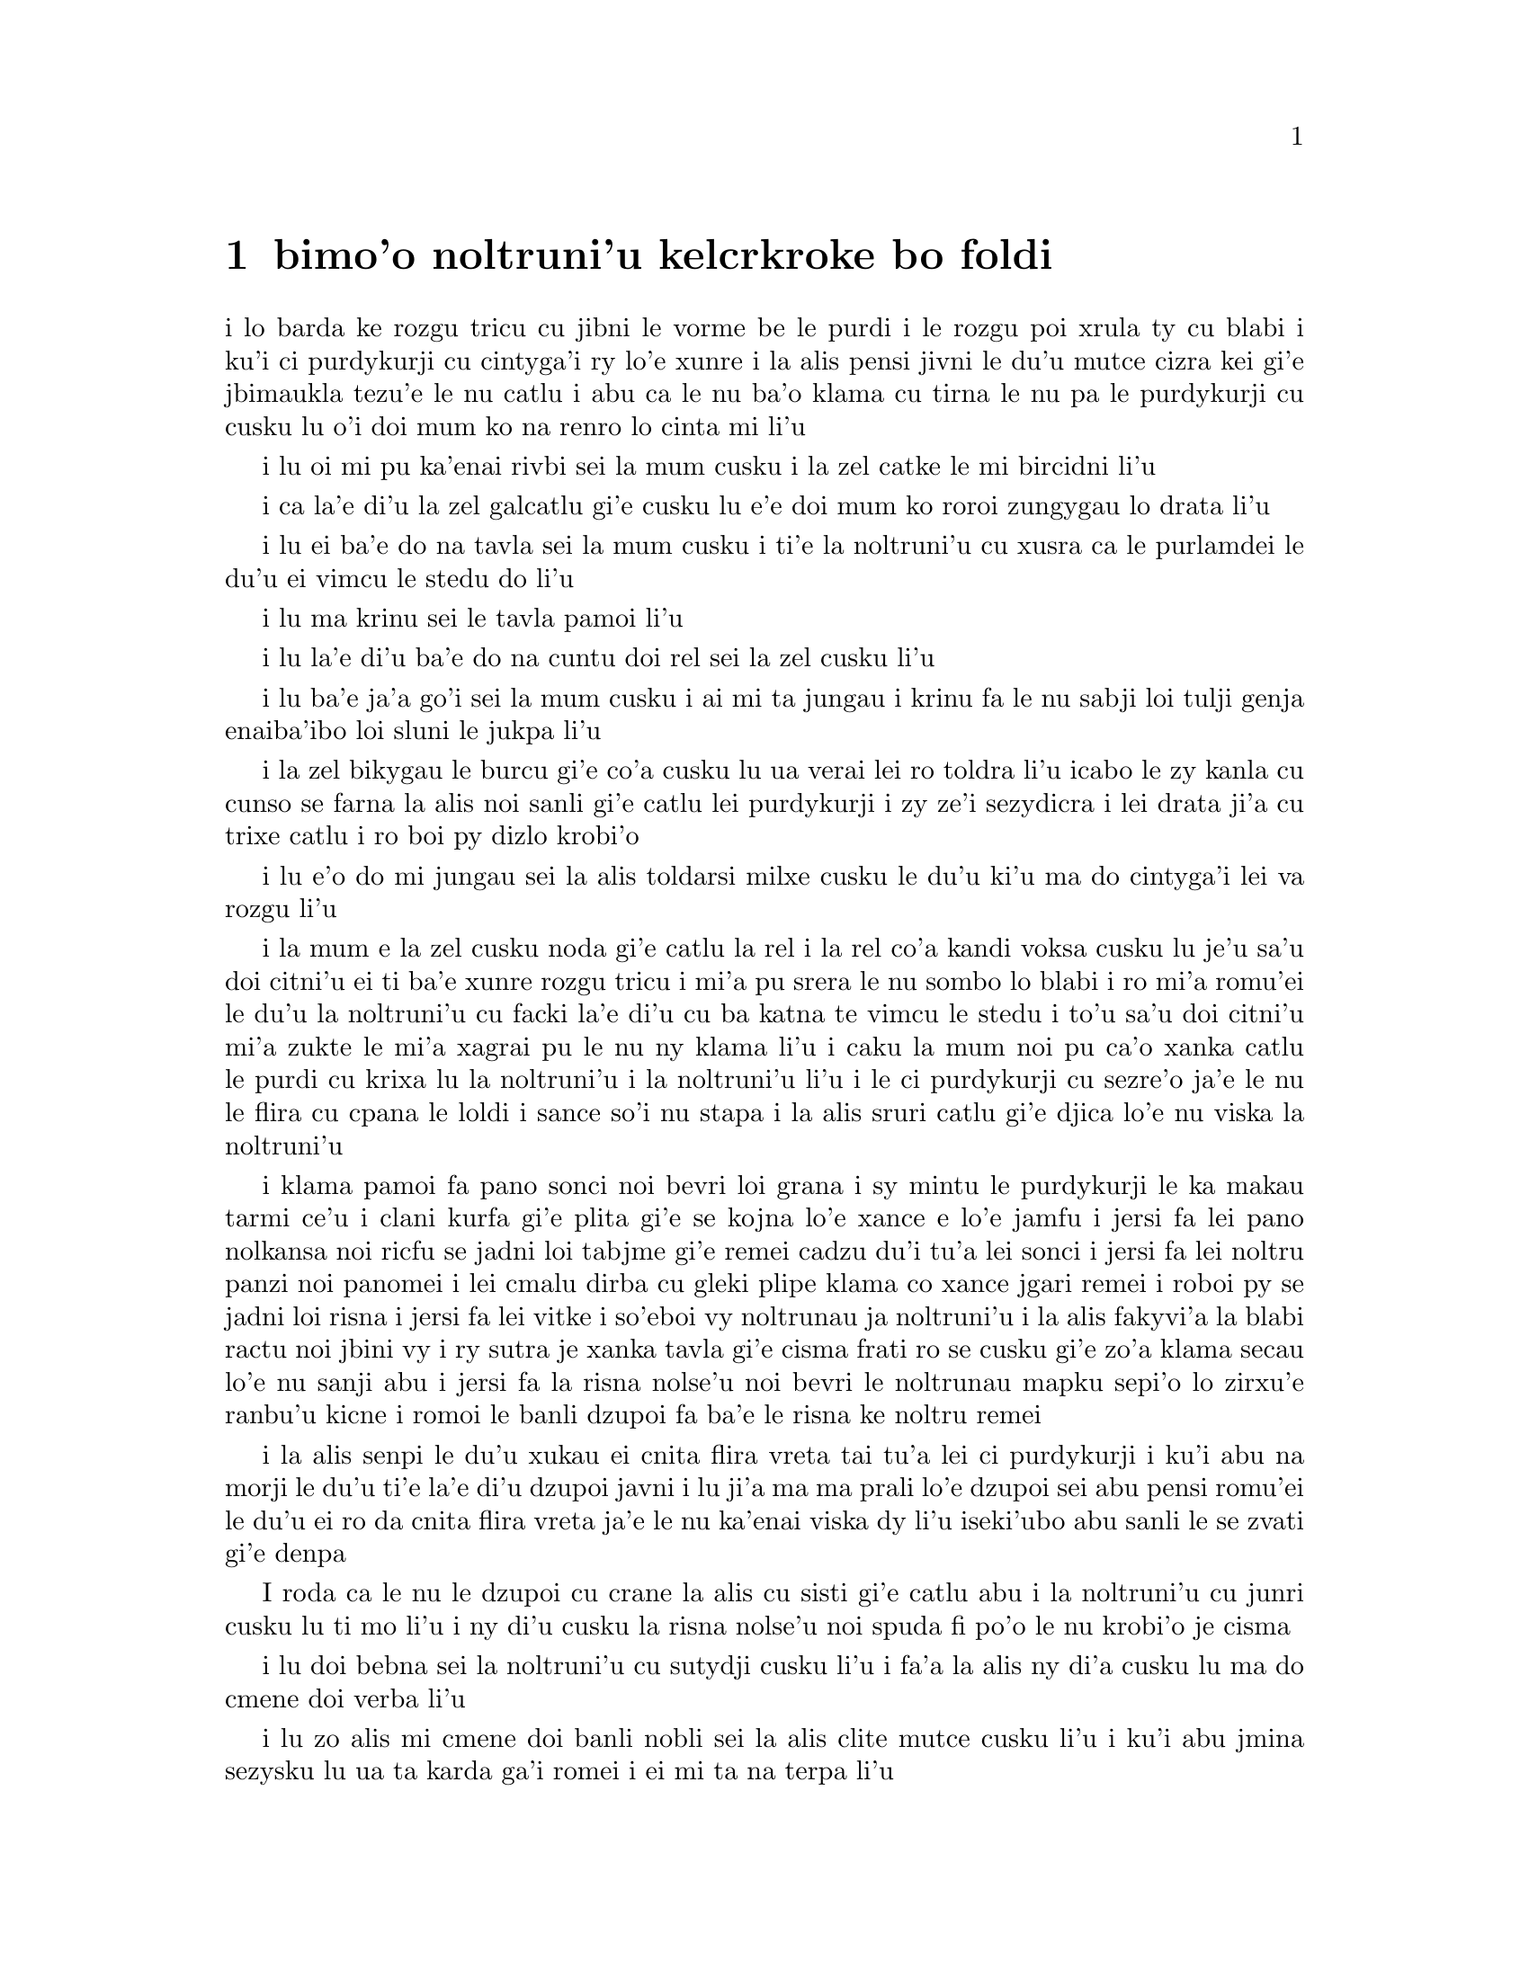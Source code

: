 @node    bimoi pagbu
@chapter bimo'o noltruni'u kelcrkroke bo foldi


@c                              CHAPTER VIII

@c                       The Queen's Croquet-Ground

@c                     noltruni'u kelcrkroke bo foldi


@c      A large rose-tree stood near the entrance of the garden:  the
@c    roses growing on it were white, but there were three gardeners at
@c    it, busily painting them red.  Alice thought this a very curious
@c    thing, and she went nearer to watch them, and just as she came up
@c    to them she heard one of them say, `Look out now, Five!  Don't go
@c    splashing paint over me like that!'

i lo barda ke rozgu tricu cu jibni le vorme be le purdi i le rozgu poi
xrula ty cu blabi i ku'i ci purdykurji cu cintyga'i ry lo'e xunre
i la alis pensi jivni le du'u mutce cizra kei gi'e jbimaukla tezu'e 
le nu catlu i abu ca le nu ba'o klama cu tirna le nu pa le purdykurji 
cu cusku lu o'i doi mum ko na renro lo cinta mi li'u


@c      `I couldn't help it,' said Five, in a sulky tone; `Seven jogged
@c    my elbow.'

i lu oi mi pu ka'enai rivbi sei la mum cusku i la zel catke le mi bircidni
li'u

@c      On which Seven looked up and said, `That's right, Five!  Always
@c    lay the blame on others!'

i ca la'e di'u la zel galcatlu gi'e cusku lu e'e doi mum ko roroi 
zungygau lo drata li'u

@c      `YOU'D better not talk!' said Five.  `I heard the Queen say only
@c    yesterday you deserved to be beheaded!'

i lu ei ba'e do na tavla sei la mum cusku i ti'e la noltruni'u cu xusra
ca le purlamdei le du'u ei vimcu le stedu do li'u

@c      `What for?' said the one who had spoken first.

i lu ma krinu sei le tavla pamoi li'u

@c      `That's none of YOUR business, Two!' said Seven.

i lu la'e di'u ba'e do na cuntu doi rel sei la zel cusku li'u

@c      `Yes, it IS his business!' said Five, `and I'll tell him--it
@c    was for bringing the cook tulip-roots instead of onions.'

i lu ba'e ja'a go'i sei la mum cusku i ai mi ta jungau i krinu fa le nu
sabji loi tulji genja enaiba'ibo loi sluni le jukpa li'u

@c      Seven flung down his brush, and had just begun `Well, of all
@c    the unjust things--' when his eye chanced to fall upon Alice, as
@c    she stood watching them, and he checked himself suddenly:  the
@c    others looked round also, and all of them bowed low.

i la zel bikygau le burcu gi'e co'a cusku lu ua verai lei ro toldra
li'u icabo le zy kanla cu cunso se farna la alis noi sanli gi'e catlu
lei purdykurji i zy ze'i sezydicra i lei drata ji'a cu trixe catlu
i ro boi py dizlo krobi'o

@c      `Would you tell me,' said Alice, a little timidly, `why you are
@c    painting those roses?'

i lu e'o do mi jungau sei la alis toldarsi milxe cusku le du'u ki'u ma
do cintyga'i lei va rozgu li'u

@c      Five and Seven said nothing, but looked at Two.  Two began in a
@c    low voice, `Why the fact is, you see, Miss, this here ought to
@c    have been a RED rose-tree, and we put a white one in by mistake;
@c    and if the Queen was to find it out, we should all have our heads
@c    cut off, you know.  So you see, Miss, we're doing our best, afore
@c    she comes, to--'  At this moment Five, who had been anxiously
@c    looking across the garden, called out `The Queen!  The Queen!'
@c    and the three gardeners instantly threw themselves flat upon
@c    their faces.  There was a sound of many footsteps, and Alice
@c    looked round, eager to see the Queen.

i la mum e la zel cusku noda gi'e catlu la rel i la rel co'a kandi
voksa cusku lu je'u sa'u doi citni'u ei ti ba'e xunre rozgu tricu i
mi'a pu srera le nu sombo lo blabi i ro mi'a romu'ei le du'u la noltruni'u cu
facki la'e di'u cu ba katna te vimcu le stedu i to'u sa'u
doi citni'u mi'a zukte le mi'a xagrai pu le nu ny klama li'u i caku 
la mum noi pu ca'o xanka catlu le purdi cu krixa lu la noltruni'u
i la noltruni'u li'u i le ci purdykurji cu sezre'o ja'e le nu le flira
cu cpana le loldi i sance so'i nu stapa i la alis sruri catlu
gi'e djica lo'e nu viska la noltruni'u

@c      First came ten soldiers carrying clubs; these were all shaped
@c    like the three gardeners, oblong and flat, with their hands and
@c    feet at the corners:  next the ten courtiers; these were
@c    ornamented all over with diamonds, and walked two and two, as the
@c    soldiers did.  After these came the royal children; there were
@c    ten of them, and the little dears came jumping merrily along hand
@c    in hand, in couples:  they were all ornamented with hearts.  Next
@c    came the guests, mostly Kings and Queens, and among them Alice
@c    recognised the White Rabbit:  it was talking in a hurried nervous
@c    manner, smiling at everything that was said, and went by without
@c    noticing her.  Then followed the Knave of Hearts, carrying the
@c    King's crown on a crimson velvet cushion; and, last of all this
@c    grand procession, came THE KING AND QUEEN OF HEARTS.

i klama pamoi fa pano sonci noi bevri loi grana i sy mintu le purdykurji
le ka makau tarmi ce'u i clani kurfa gi'e plita gi'e se
kojna lo'e xance e lo'e jamfu i jersi fa lei pano nolkansa noi ricfu se jadni
loi tabjme gi'e remei cadzu du'i tu'a lei sonci i jersi fa lei noltru
panzi noi panomei i lei cmalu dirba cu gleki plipe klama co xance jgari
remei i roboi py se jadni loi risna i jersi fa lei vitke i so'eboi vy
noltrunau ja noltruni'u i la alis fakyvi'a la blabi ractu noi jbini vy
i ry sutra je xanka tavla gi'e cisma frati ro se cusku gi'e zo'a klama
secau lo'e nu sanji abu i jersi fa la risna nolse'u noi bevri le noltrunau
mapku sepi'o lo zirxu'e ranbu'u kicne i romoi le banli dzupoi fa ba'e le 
risna ke noltru remei

@c {so'e vy cu noltrunau} does not parse.  ---fixed

@c      Alice was rather doubtful whether she ought not to lie down on
@c    her face like the three gardeners, but she could not remember
@c    ever having heard of such a rule at processions; `and besides,
@c    what would be the use of a procession,' thought she, `if people
@c    had all to lie down upon their faces, so that they couldn't see it?'
@c    So she stood still where she was, and waited.

i la alis senpi le du'u xukau ei cnita flira vreta tai tu'a lei ci
purdykurji i ku'i abu na morji le du'u ti'e la'e di'u dzupoi javni i lu
ji'a ma ma prali lo'e dzupoi sei abu pensi romu'ei le du'u ei ro da cnita flira
vreta ja'e le nu ka'enai viska dy li'u iseki'ubo abu sanli le se zvati
gi'e denpa

@c      When the procession came opposite to Alice, they all stopped
@c    and looked at her, and the Queen said severely `Who is this?'
@c    She said it to the Knave of Hearts, who only bowed and smiled in reply.

I roda ca le nu le dzupoi cu crane la alis cu sisti gi'e catlu abu i la
noltruni'u cu junri cusku lu ti mo li'u i ny di'u cusku la risna nolse'u 
noi spuda fi po'o le nu krobi'o je cisma

@c      `Idiot!' said the Queen, tossing her head impatiently; and,
@c    turning to Alice, she went on, `What's your name, child?'

i lu doi bebna sei la noltruni'u cu sutydji cusku li'u i fa'a la alis
ny di'a cusku lu ma do cmene doi verba li'u

@c      `My name is Alice, so please your Majesty,' said Alice very
@c    politely; but she added, to herself, `Why, they're only a pack of
@c    cards, after all.  I needn't be afraid of them!'

i lu zo alis mi cmene doi banli nobli sei la alis clite mutce cusku li'u
i ku'i abu jmina sezysku lu ua ta karda ga'i romei i ei mi ta na terpa li'u

@c      `And who are THESE?' said the Queen, pointing to the three
@c    gardeners who were lying round the rosetree; for, you see, as
@c    they were lying on their faces, and the pattern on their backs
@c    was the same as the rest of the pack, she could not tell whether
@c    they were gardeners, or soldiers, or courtiers, or three of her
@c    own children.

i lu ba'e ti mo lu se cusku la noltruni'u noi farja'o lei ci purdykurji noi
vreta ru'u le rozgu tricu i ny ca le nu py cnita flira vreta
kei ki'u le nu le trixe morna cu mintu le me ro drata moi cu
ka'enai djuno le du'u py purdykurji jikau sonci jikau nolkansa
jikau panzi be ny cimei

@c      `How should I know?' said Alice, surprised at her own courage.
@c    `It's no business of MINE.'

i lu a'ucu'i sei la alis noi se spaji le nu darsi cu cusku i na
cuntu ba'e mi li'u

@c      The Queen turned crimson with fury, and, after glaring at her
@c    for a moment like a wild beast, screamed `Off with her head!
@c    Off--'

i la noltruni'u cu binxo lo xunzi'u ri'a le nu fengu i ny ba le nu catlu
abu zi lo mokca tai tu'a lo cilce danlu cu krixa lu ko le stedu ta
vimcu i ko li'u

@c      `Nonsense!' said Alice, very loudly and decidedly, and the
@c    Queen was silent.

i lu nonselsmu sei la alis cladu je birti cusku li'u i la noltruni'u
cu smaji

@c      The King laid his hand upon her arm, and timidly said
@c    `Consider, my dear:  she is only a child!'

i la noltrunau cu punji le xance le birka be la noltruni'u gi'e toldarsi
cusku lu ko pensi doi dirba le nu ta verba li'u

@c      The Queen turned angrily away from him, and said to the Knave
@c    `Turn them over!'

i la noltruni'u cu torni to'o la noltrunau gi'e cusku lu ko ta fa'ergau 
li'u la nolse'u

@c      The Knave did so, very carefully, with one foot.

i la nolse'u cu kurji mutce fa'ergau sepi'o lo jamfu

@c      `Get up!' said the Queen, in a shrill, loud voice, and the
@c    three gardeners instantly jumped up, and began bowing to the
@c    King, the Queen, the royal children, and everybody else.

i lu ko sanli sei la noltruni'u cu cpina je cladu voksa cusku li'u 
i le ci purdykurji ze'i sa'irbi'o gi'e co'a korcu rinsa la noltrunau 
e la noltruni'u e le noltru panzi e ro le drata

@c cpina ki'a voksa?  --cpina le tirna te ganse

@c      `Leave off that!' screamed the Queen.  `You make me giddy.'
@c    And then, turning to the rose-tree, she went on, `What HAVE you
@c    been doing here?'

i lu ko ta sisti sei la noltruni'u cu krixa i do mi tolylaxygau li'u
i fa'a le rozgu tricu ny di'a cusku lu do ma ca'o vi zukte li'u

@c      `May it please your Majesty,' said Two, in a very humble tone,
@c    going down on one knee as he spoke, `we were trying--'

i lu doi banli nobli sei la rel ca le nu cpanygau lo cidni le foldi
cu cumla mutce tonga cusku i mi'a troci li'u

@c      `I see!' said the Queen, who had meanwhile been examining the
@c    roses.  `Off with their heads!' and the procession moved on,
@c    three of the soldiers remaining behind to execute the unfortunate
@c    gardeners, who ran to Alice for protection.

i lu je'e li'a sei la noltruni'u noi pu ca'o lanli lei rozgu cu cusku
i ko le stedu ta vimcu li'u i le dzupoi cu di'a muvdu i ci le sonci cu
stali mu'i le nu selmidycatra lei se malfu'a purdykurji noi bajra 
fa'a la alis mu'i le nu se marbi

@c      `You shan't be beheaded!' said Alice, and she put them into a
@c    large flower-pot that stood near.  The three soldiers wandered
@c    about for a minute or two, looking for them, and then quietly
@c    marched off after the others.

i lu do le stedu na ba te vimcu sei la alis cusku li'u i abu punji py
lo barda ke xrula patxu noi vi zvati i le ci sonci cu sruri klama je
sisku ze'a lo mentu be li ji'ire gi'ebabo smaci jersi lei drata

@c      `Are their heads off?' shouted the Queen.

i lu xu le stedu ba'o se vimcu sei la noltruni'u cu krixa li'u

@c      `Their heads are gone, if it please your Majesty!' the soldiers
@c    shouted in reply.

i lu le stedu ba'o canci doi banli nobli sei lei sonci cu spuda krixa li'u

@c      `That's right!' shouted the Queen.  `Can you play croquet?'

i lu i'e sei la noltruni'u cu krixa i xu do ka'e kelcrkroke li'u

@c      The soldiers were silent, and looked at Alice, as the question
@c    was evidently meant for her.

i lei sonci cu smaji gi'e catlu la alis ki'u le nu li'a di'u preti
fo abu  

@c      `Yes!' shouted Alice.

i lu go'i sei la alis krixa li'u

@c      `Come on, then!' roared the Queen, and Alice joined the
@c    procession, wondering very much what would happen next.

i lu ja'o e'e sei la noltruni'u cu camki'a li'u i la alis jorne
le dzupoi gi'e kucli le du'u makau ba fasnu

@c      `It's--it's a very fine day!' said a timid voice at her side.
@c    She was walking by the White Rabbit, who was peeping anxiously
@c    into her face.

i lu y melbi i y melbi donri sei lo mutce toldarsi se voksa ne'a abu
cusku li'u i abu ca'o cadzu ne'a le blabi ractu noi ze'i catlu le 
abu flira

@c      `Very,' said Alice:  `--where's the Duchess?'

i lu mutce sei la alis cusku i la noltroni'u ma zvati li'u

@c      `Hush!  Hush!' said the Rabbit in a low, hurried tone.  He
@c    looked anxiously over his shoulder as he spoke, and then raised
@c    himself upon tiptoe, put his mouth close to her ear, and
@c    whispered `She's under sentence of execution.'

i lu o'i o'i sei la ractu cu lauble je sutra tonga cusku li'u i ry
xanka catlu ga'u le janco ca le nu tavla kei gi'e sezgalgau co cpana
lei jmadegji gi'e jbigau le moklu le abu kerlo gi'e lauble cusku lu 
ri ba se selmidycatra li'u

@c      `What for?' said Alice.

i lu ma krinu sei la alis cusku li'u

@c      `Did you say "What a pity!"?' the Rabbit asked.

i lu xu do pu cusku lu mi kecti li'u sei le ractu cu retsku li'u

@c      `No, I didn't,' said Alice:  `I don't think it's at all a pity.
@c    I said "What for?"'

i lu na go'i sei la alis cusku i mi nasai kecti i mi pu cusku lu ma
krinu li'u li'u

@c      `She boxed the Queen's ears--' the Rabbit began.  Alice gave a
@c    little scream of laughter.  `Oh, hush!' the Rabbit whispered in a
@c    frightened tone.  `The Queen will hear you!  You see, she came
@c    rather late, and the Queen said--'

i lu ny darxi lei kerlo be la noltruni'u sei la ractu co'a cusku li'u
i la alis cmila krixa i lu o'i sei la ractu cu terpa tonga laurblesku
i la noltruni'u do ba tirna i no'i ny pu lerci klama i la noltruni'u cu
cusku li'u

@c      `Get to your places!' shouted the Queen in a voice of thunder,
@c    and people began running about in all directions, tumbling up
@c    against each other; however, they got settled down in a minute or
@c    two, and the game began.  Alice thought she had never seen such a
@c    curious croquet-ground in her life; it was all ridges and
@c    furrows; the balls were live hedgehogs, the mallets live
@c    flamingoes, and the soldiers had to double themselves up and to
@c    stand on their hands and feet, to make the arches.

i lu ko zvati le medomoi sei la noltruni'u cu lidvru voksa cusku li'u
i lei prenu co'a bajra fa'a roda gi'e jalsi'u i ku'i bredi zi lo mentu
be li ji'ire i le nu kelci cu cfari i la alis jinvi le du'u noroi le
nunji'e pu viska lo tai kelcrkroke foldi i cpana joi skuro i le
bolci cu jmive jesymabru i le mruli cu jmive fagycpi i le sonci cu
krosa'ibi'o fi lei xance ku joi lei jamfu ja'e le nu bargu

@c      The chief difficulty Alice found at first was in managing her
@c    flamingo:  she succeeded in getting its body tucked away,
@c    comfortably enough, under her arm, with its legs hanging down,
@c    but generally, just as she had got its neck nicely straightened
@c    out, and was going to give the hedgehog a blow with its head, it
@c    WOULD twist itself round and look up in her face, with such a
@c    puzzled expression that she could not help bursting out laughing:
@c    and when she had got its head down, and was going to begin again,
@c    it was very provoking to find that the hedgehog had unrolled
@c    itself, and was in the act of crawling away:  besides all this,
@c    there was generally a ridge or furrow in the way wherever she
@c    wanted to send the hedgehog to, and, as the doubled-up soldiers
@c    were always getting up and walking off to other parts of the
@c    ground, Alice soon came to the conclusion that it was a very
@c    difficult game indeed.

i le ralju be lei nandu be la alis ca le cfari cu nu jitro le fagycpi
i abu snada le nu kufra banzu punji le fy xadni noi le tuple cu dandu
ku'o le cnita be le abu birka i ku'i ta'eku fy ca le nu ge le cnebo mo'u
sirji gi abu bredi le nu darxi le jesymabru le fy stedu cu torni 
gi'e catlu fa'a le abu flira gi'e se cfipu frumu ja'e le nu abu ka'enai 
rivbi le nu spoja cmila i ca le nu abu ba'o punji le fy stedu le dizlo 
gi'e pu'o za'ure'u co'a co'e cu xajmi mutce fa le nu facki le du'u le 
jesymabru pu nalbolbi'o gi'e ca'o klama lo darno i ji'a ta'eku lo cmana 
a lo skuro cu zunti ca le nu abu djica le nu benji le jesymabru i la alis ki'u 
le nu le korcu sonci roroi sa'irgau gi'e dzukla lo drata pagbu be le 
foldi cu jivbi'o le du'u le nunkei ja'a mutce le ka nandu

@c {cpina} means "spicy" not "spiny". I suggest {jesymabru} (which
@c could also be a spiny anteater) or {ernace}. -phma
@c The x2 of {cpina} is the sense, which can be the sense of touch 
@c according to the gi'uste. But {jesymabru} is good.

@c      The players all played at once without waiting for turns,
@c    quarrelling all the while, and fighting for the hedgehogs; and in
@c    a very short time the Queen was in a furious passion, and went
@c    stamping about, and shouting `Off with his head!' or `Off with
@c    her head!' about once in a minute.

i ro le kelci cu kelci ca le mintu gi'e na denpa le me ky moi gi'e
ru'i toltugni gi'e damba fi lei jesymabru i baziku la noltruni'u
cu fengu cinmo gi'e ca'o marxa cadzu gi'e krixa lu ko le stedu ta
vimcu li'u a lu ko le stedu tu vimcu li'u ji'iparoi ro mentu

@c      Alice began to feel very uneasy:  to be sure, she had not as
@c    yet had any dispute with the Queen, but she knew that it might
@c    happen any minute, `and then,' thought she, `what would become of
@c    me?  They're dreadfully fond of beheading people here; the great
@c    wonder is, that there's any one left alive!'

i la alis co'a cinmo le ka tolkufra i i'a abu za'o na damba la noltruni'u
gi'e ku'i djuno le du'u ka'e bazi fasnu i lu va'o la'e di'u sei abu pensi
mi mo i vi nelci lo'e nu vimcu lo'e stedu lo'e prenu i manci mutce fa le 
nu da stali le ka jmive li'u

@c      She was looking about for some way of escape, and wondering
@c    whether she could get away without being seen, when she noticed a
@c    curious appearance in the air:  it puzzled her very much at
@c    first, but, after watching it a minute or two, she made it out to
@c    be a grin, and she said to herself `It's the Cheshire Cat:  now I
@c    shall have somebody to talk to.'

i abu sisku lo'e tadji be le nu zi'erbi'o kei gi'e pensi le du'u xukau 
ka'e cliva secau le nu se viska icabo abu co'a sanji lo cizra
tolcanci ne le vacri i ty cfipu abu ca le cfari i ku'i abu ba le nu catlu
ty ze'a lo mentu be li ji'ire cu facki le du'u ty nu cisma kei
gi'e sezysku lu ua la tcicymlatu i caku mi da ka'e tavla li'u

@c      `How are you getting on?' said the Cat, as soon as there was
@c    mouth enough for it to speak with.

i lu do mo sei la mlatu ca le nu le la'u moklu cu banzu lo'e nu tavla 
cu cusku li'u

@c      Alice waited till the eyes appeared, and then nodded.  `It's no
@c    use speaking to it,' she thought, `till its ears have come, or at
@c    least one of them.'  In another minute the whole head appeared,
@c    and then Alice put down her flamingo, and began an account of the
@c    game, feeling very glad she had someone to listen to her.  The
@c    Cat seemed to think that there was enough of it now in sight, and
@c    no more of it appeared.

i la alis denpa le nu lei kanla cu tolcanci ibabo abu tu'ifru i lu na prali
fi le nu tavla ta kei sei abu pensi pu le nu zvati fa le kerlo ado'anai su'o 
ri li'u i za lo drata mentu le mulno stedu cu tolcanci i la alis toljgari
le fagycpi gi'e co'a te lisri le nunkei gi'e cinmo le ka gleki le nu da 
abu tirna i la mlatu cu simlu le ka jinvi le du'u pirau boi my ca se viska i
no drata pagbu be my cu tolcanci

@c      `I don't think they play at all fairly,' Alice began, in rather
@c    a complaining tone, `and they all quarrel so dreadfully one can't
@c    hear oneself speak--and they don't seem to have any rules in
@c    particular; at least, if there are, nobody attends to them--and
@c    you've no idea how confusing it is all the things being alive;
@c    for instance, there's the arch I've got to go through next
@c    walking about at the other end of the ground--and I should have
@c    croqueted the Queen's hedgehog just now, only it ran away when it
@c    saw mine coming!'

i lu mi na jinvi le du'u tu ca'o stace kelci sei la alis co'a pante
tonga cusku i ro tu da'arta'a ja'e le nu na ka'e tirna le nu tavla i
tu simlu le ka na steci javni fi ce'u ija do'anai noda va'o le nu de ja'a javni 
cu jundi de i do na se xanri le du'u tai makau cfipu fa le du'u 
ro le dacti cu jmive i mu'a le bargu poi ei mi ca pagre cu co'a cadzu 
le drata fanmo be le foldi i mi pu'o darxi le jesymabru pe la noltruni'u 
ije ku'i ue jy to'o bajra ca le nu viska le nu le memimoi cu jbikla li'u

@c I think that should be {mi pu'o darxrkroke} meaning that one ball
@c hits the other - as it is, it means that
@c Alice and the hedgehog are opponents in croquet. -phma
@c The x2 of {kelci} is not the opponent. But plain {darxi} should do.

@c      `How do you like the Queen?' said the Cat in a low voice.

i lu do nelci la noltruni'u sela'u ma sei la mlatu cu lauble voksa
cusku li'u

@c      `Not at all,' said Alice:  `she's so extremely--'  Just then
@c    she noticed that the Queen was close behind her, listening:  so
@c    she went on, `--likely to win, that it's hardly worth while
@c    finishing the game.'

i lu li no sei la alis cusku i ny mutce li'u icaku abu sanji le nu la 
noltruni'u cu jibni trixe abu gi'e tirna i seki'ubo di'a cusku lu le 
ka lakne fa le nu ce'u jinga iseki'ubo na vamji le temci fa le nu 
mo'u kelci li'u

@c      The Queen smiled and passed on.

i la noltruni'u cu cisma gi'e pagre

@c      `Who ARE you talking to?' said the King, going up to Alice, and
@c    looking at the Cat's head with great curiosity.

i do ma tavla sei la noltrunau cu cusku li'u i ny klama la alis gi'e
mutce se cinri catlu le stedu be la mlatu

@c      `It's a friend of mine--a Cheshire Cat,' said Alice:  `allow me
@c    to introduce it.'

i lu ta mi pendo i ta tcicymlatu sei la alis cusku i e'apei mi do ta
pengau li'u

@c      `I don't like the look of it at all,' said the King:
@c    `however, it may kiss my hand if it likes.'

i lu mi nasai nelci le nu ta simlu makau sei la noltrunau cu cusku
i ku'i e'a ta cinba le mi xance va'o le nu pluka ta li'u

@c      `I'd rather not,' the Cat remarked.

i mi zmanei le nu na go'i sei la mlatu cu te pinka li'u

@c      `Don't be impertinent,' said the King, `and don't look at me
@c    like that!'  He got behind Alice as he spoke.

i lu ko na tolsi'a sei la noltrunau cu cusku i ko mi na catlu tai ta 
li'u i ny klama le trixe be la alis ca le nu tavla

@c      `A cat may look at a king,' said Alice.  `I've read that in
@c    some book, but I don't remember where.'

i lu lo'e mlatu ka'e catlu lo'e noltrunau sei la alis cusku i mi pu tcidu
di'u lo cukta i ku'i mi na morji le du'u cy mokau li'u

@c      `Well, it must be removed,' said the King very decidedly, and
@c    he called the Queen, who was passing at the moment, `My dear!  I
@c    wish you would have this cat removed!'

i lu ei ta se vimcu sei la noltrunau cu jdice cusku li'u i ny skuta'a 
la noltruni'u noi ca jibni pagre lu au doi dirba do da vicygau le vi 
mlatu li'u

@c      The Queen had only one way of settling all difficulties, great
@c    or small.  `Off with his head!' she said, without even looking
@c    round.

i la noltruni'u cu cikre ta'i pada ro nabmi noi barda ja cmalu i lu ko
le stedu ta vimcu sei ny secau le nu fa'a catlu cu cusku li'u

@c      `I'll fetch the executioner myself,' said the King eagerly, and
@c    he hurried off.

i ba'e mi klagau le selmi'ecatra sei la noltrunau cu sutydji cusku li'u
i ny sutra klama

@c      Alice thought she might as well go back, and see how the game
@c    was going on, as she heard the Queen's voice in the distance,
@c    screaming with passion.  She had already heard her sentence three
@c    of the players to be executed for having missed their turns, and
@c    she did not like the look of things at all, as the game was in
@c    such confusion that she never knew whether it was her turn or
@c    not.  So she went in search of her hedgehog.

i la alis cu jdice le du'u xruti gi'e viska le nu le nunkelci cu mokau 
icabo abu tirna le darno voksa be la noltruni'u noi cinmo krixa i abu 
ba'o tirna le nu ny minde le nu ci kelci cu se catra ki'u le nu ky na 
kelci ca le me ky moi i abu na'e nelci le jvinu be le cuntu ki'u le nu 
le nunkelci cu mutce le ka cfipu kei ja'e le nu abu noroi djuno le 
du'u xukau ca ei kelci i seki'ubo abu co'a sisku le abu jesymabru

@c      The hedgehog was engaged in a fight with another hedgehog,
@c    which seemed to Alice an excellent opportunity for croqueting one
@c    of them with the other:  the only difficulty was, that her
@c    flamingo was gone across to the other side of the garden, where
@c    Alice could see it trying in a helpless sort of way to fly up
@c    into a tree.

i le jesymabru ca'o damba lo drata jesymabru i la alis jinvi le du'u
la'e di'u xautce le nu kelcrkroke darxi pa cy le drata i le po'o nabmi
cu nu le abu fagycpi ba'o klama le drata fanmo be le purdi gi'e
bu'u tolsnada troci ga'a la alis le nu volkla lo tricu

@c      By the time she had caught the flamingo and brought it back,
@c    the fight was over, and both the hedgehogs were out of sight:
@c    `but it doesn't matter much,' thought Alice, `as all the arches
@c    are gone from this side of the ground.'  So she tucked it away
@c    under her arm, that it might not escape again, and went back for
@c    a little more conversation with her friend.

i ca le nu abu le fagycpi ba'o kavbu gi'e xrugau kei ge le nundamba cu
mulno gi lei re jesymabru na se viska i lu ku'i na vajni mutce sei
la alis pensi i ro le dargu cu canci le vi mlana be le foldi li'u i
abu punji fy le cnita be le abu birka ja'e le nu na ka'e za'ure'u
cliva kei gi'e xruti le nu jmina tavla le pendo

@c      When she got back to the Cheshire Cat, she was surprised to
@c    find quite a large crowd collected round it:  there was a dispute
@c    going on between the executioner, the King, and the Queen, who
@c    were all talking at once, while all the rest were quite silent,
@c    and looked very uncomfortable.

i abu ca le nu ba'o xruti tu'a la tcicymlatu cu se spaji le nu facki
le du'u lo prenu so'imei ba'o jmaji le sruri be ty i da'arsi'u fa le
selmi'ecatra ku joi la noltrunau ku joi la noltruni'u vu'o noi ro lu'a
ke'a cu tavla ca le mintu ca le nu ro drata cu smaji mutce gi'e
tolkufra simlu

@c      The moment Alice appeared, she was appealed to by all three to
@c    settle the question, and they repeated their arguments to her,
@c    though, as they all spoke at once, she found it very hard indeed
@c    to make out exactly what they said.

i la alis ca le nu tolcliva cu te cpedu le nu jdice le cuntu kei
ro lu'a le cimei i ku'i abu ki'u le nu ro ri tavla ca le mintu cu
mutce le ka se nandu le nu jimpe le du'u makau se cusku

@c      The executioner's argument was, that you couldn't cut off a
@c    head unless there was a body to cut it off from:  that he had
@c    never had to do such a thing before, and he wasn't going to begin
@c    at HIS time of life.

i le seldau be le selmi'ecatra zo'u ka'enai katna vimcu lo stedu secau lo'e 
nu da poi xadni zo'u ka'e katna vimcu le stedu da i sy noroi pu zukte
lo simsa i ai na co'a go'i ca le sy ca nunjmive pagbu

@c      The King's argument was, that anything that had a head could be
@c    beheaded, and that you weren't to talk nonsense.

i le seldau be la noltrunau zo'u ro da poi ke'a se stedu zo'u da ka'e
se sedycaugau i ei na cusku lo nonselsmu

@c      The Queen's argument was, that if something wasn't done about
@c    it in less than no time she'd have everybody executed, all round.
@c    (It was this last remark that had made the whole party look so
@c    grave and anxious.)

i le seldau pe la noltruni'u zo'u ga da se zukte sera'a le cuntu
zi lo mleca be lo temci pinosi'e gi ny ba minde fi le nu ro de se catra
to le romoi pinka cu rinka le nu piro le kansi'u cu simlu le ka mutce
le ka junri je xanka toi

@c      Alice could think of nothing else to say but `It belongs to the
@c    Duchess:  you'd better ask HER about it.'

i la alis ka'enai pensi le nu cusku na'e bo lu ta se ponse la noltroni'u
i e'u preti ta ko ba'e ny li'u

@c      `She's in prison,' the Queen said to the executioner:  `fetch
@c    her here.'  And the executioner went off like an arrow.

i lu ny pinfu sei la noltruni'u fi le selmi'ecatra cu cusku i ko ny ti
klagau li'u i le selmi'ecatra cu klama tai tu'a lo'e danti

@c       The Cat's head began fading away the moment he was gone, and,
@c    by the time he had come back with the Dutchess, it had entirely
@c    disappeared; so the King and the executioner ran wildly up and down
@c    looking for it, while the rest of the party went back to the game.

i le stedu be la mlatu co'a kadze'a ca le nu sy cliva kei gi'e ba'o mu'o
canci ca le nu sy xruti co kansa la noltroni'u iseki'ubo la noltrunau
e le selmi'ecatra cu cilce bajra gi'e sisku my ca le nu lei drata cu di'a
kelci
